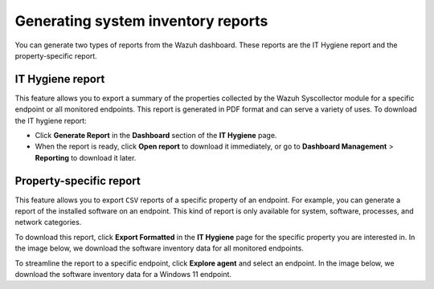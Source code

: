 .. Copyright (C) 2015, Wazuh, Inc.

.. meta::
   :description: You can generate two types of reports from the Wazuh dashboard. Learn more about it in this section of the Wazuh documentation.

Generating system inventory reports
===================================

You can generate two types of reports from the Wazuh dashboard. These reports are the IT Hygiene report and the property-specific report.

IT Hygiene report
-----------------

This feature allows you to export a summary of the properties collected by the Wazuh Syscollector module for a specific endpoint or all monitored endpoints. This report is generated in PDF format and can serve a variety of uses. To download the IT hygiene report:

-  Click **Generate Report** in the **Dashboard** section of the **IT Hygiene** page.

   .. thumbnail:: /images/manual/system-inventory/generate-report.png
      :title: Generate report
      :alt: Generate report
      :align: center
      :width: 80%

-  When the report is ready, click **Open report** to download it immediately, or go to **Dashboard Management** > **Reporting** to download it later.

Property-specific report
------------------------

This feature allows you to export ``CSV`` reports of a specific property of an endpoint. For example, you can generate a report of the installed software on an endpoint. This kind of report is only available for system, software, processes, and network categories.

To download this report, click **Export Formatted** in the **IT Hygiene** page for the specific property you are interested in. In the image below, we download the software inventory data for all monitored endpoints.

.. thumbnail:: /images/manual/system-inventory/export-formatted.png
   :title: Export formatted
   :alt: Export formatted
   :align: center
   :width: 80%

To streamline the report to a specific endpoint, click **Explore agent** and select an endpoint. In the image below, we download the software inventory data for a Windows 11 endpoint.

.. thumbnail:: /images/manual/system-inventory/explore-agent.png
   :title: Explore agent
   :alt: Explore agent
   :align: center
   :width: 80%
